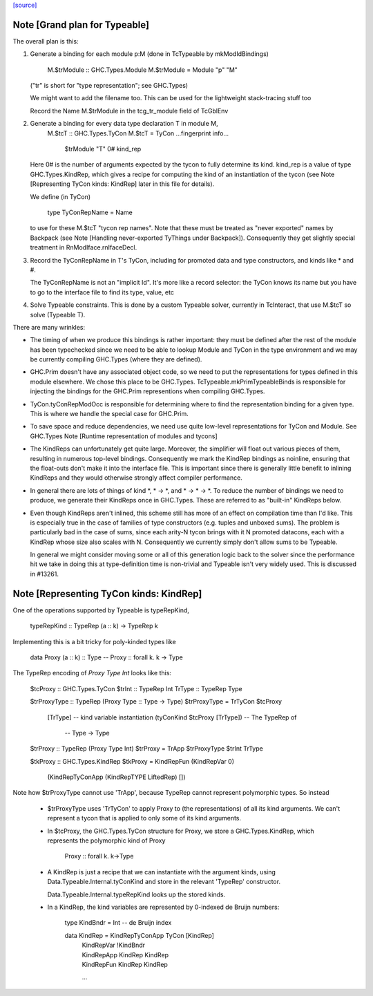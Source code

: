 `[source] <https://gitlab.haskell.org/ghc/ghc/tree/master/compiler/typecheck/TcTypeable.hs>`_

Note [Grand plan for Typeable]
~~~~~~~~~~~~~~~~~~~~~~~~~~~~~~~~~
The overall plan is this:

1. Generate a binding for each module p:M
   (done in TcTypeable by mkModIdBindings)
       M.$trModule :: GHC.Types.Module
       M.$trModule = Module "p" "M"
   ("tr" is short for "type representation"; see GHC.Types)

   We might want to add the filename too.
   This can be used for the lightweight stack-tracing stuff too

   Record the Name M.$trModule in the tcg_tr_module field of TcGblEnv

2. Generate a binding for every data type declaration T in module M,
       M.$tcT :: GHC.Types.TyCon
       M.$tcT = TyCon ...fingerprint info...
                      $trModule
                      "T"
                      0#
                      kind_rep

   Here 0# is the number of arguments expected by the tycon to fully determine
   its kind. kind_rep is a value of type GHC.Types.KindRep, which gives a
   recipe for computing the kind of an instantiation of the tycon (see
   Note [Representing TyCon kinds: KindRep] later in this file for details).

   We define (in TyCon)

        type TyConRepName = Name

   to use for these M.$tcT "tycon rep names". Note that these must be
   treated as "never exported" names by Backpack (see
   Note [Handling never-exported TyThings under Backpack]). Consequently
   they get slightly special treatment in RnModIface.rnIfaceDecl.

3. Record the TyConRepName in T's TyCon, including for promoted
   data and type constructors, and kinds like * and #.

   The TyConRepName is not an "implicit Id".  It's more like a record
   selector: the TyCon knows its name but you have to go to the
   interface file to find its type, value, etc

4. Solve Typeable constraints.  This is done by a custom Typeable solver,
   currently in TcInteract, that use M.$tcT so solve (Typeable T).

There are many wrinkles:

* The timing of when we produce this bindings is rather important: they must be
  defined after the rest of the module has been typechecked since we need to be
  able to lookup Module and TyCon in the type environment and we may be
  currently compiling GHC.Types (where they are defined).

* GHC.Prim doesn't have any associated object code, so we need to put the
  representations for types defined in this module elsewhere. We chose this
  place to be GHC.Types. TcTypeable.mkPrimTypeableBinds is responsible for
  injecting the bindings for the GHC.Prim representions when compiling
  GHC.Types.

* TyCon.tyConRepModOcc is responsible for determining where to find
  the representation binding for a given type. This is where we handle
  the special case for GHC.Prim.

* To save space and reduce dependencies, we need use quite low-level
  representations for TyCon and Module.  See GHC.Types
  Note [Runtime representation of modules and tycons]

* The KindReps can unfortunately get quite large. Moreover, the simplifier will
  float out various pieces of them, resulting in numerous top-level bindings.
  Consequently we mark the KindRep bindings as noinline, ensuring that the
  float-outs don't make it into the interface file. This is important since
  there is generally little benefit to inlining KindReps and they would
  otherwise strongly affect compiler performance.

* In general there are lots of things of kind *, * -> *, and * -> * -> *. To
  reduce the number of bindings we need to produce, we generate their KindReps
  once in GHC.Types. These are referred to as "built-in" KindReps below.

* Even though KindReps aren't inlined, this scheme still has more of an effect on
  compilation time than I'd like. This is especially true in the case of
  families of type constructors (e.g. tuples and unboxed sums). The problem is
  particularly bad in the case of sums, since each arity-N tycon brings with it
  N promoted datacons, each with a KindRep whose size also scales with N.
  Consequently we currently simply don't allow sums to be Typeable.

  In general we might consider moving some or all of this generation logic back
  to the solver since the performance hit we take in doing this at
  type-definition time is non-trivial and Typeable isn't very widely used. This
  is discussed in #13261.



Note [Representing TyCon kinds: KindRep]
~~~~~~~~~~~~~~~~~~~~~~~~~~~~~~~~~~~~~~~~
One of the operations supported by Typeable is typeRepKind,

    typeRepKind :: TypeRep (a :: k) -> TypeRep k

Implementing this is a bit tricky for poly-kinded types like

    data Proxy (a :: k) :: Type
    -- Proxy :: forall k. k -> Type

The TypeRep encoding of `Proxy Type Int` looks like this:

    $tcProxy :: GHC.Types.TyCon
    $trInt   :: TypeRep Int
    TrType   :: TypeRep Type

    $trProxyType :: TypeRep (Proxy Type :: Type -> Type)
    $trProxyType = TrTyCon $tcProxy
                           [TrType]  -- kind variable instantiation
                           (tyConKind $tcProxy [TrType]) -- The TypeRep of
                                                         -- Type -> Type

    $trProxy :: TypeRep (Proxy Type Int)
    $trProxy = TrApp $trProxyType $trInt TrType

    $tkProxy :: GHC.Types.KindRep
    $tkProxy = KindRepFun (KindRepVar 0)
                          (KindRepTyConApp (KindRepTYPE LiftedRep) [])

Note how $trProxyType cannot use 'TrApp', because TypeRep cannot represent
polymorphic types.  So instead

 * $trProxyType uses 'TrTyCon' to apply Proxy to (the representations)
   of all its kind arguments. We can't represent a tycon that is
   applied to only some of its kind arguments.

 * In $tcProxy, the GHC.Types.TyCon structure for Proxy, we store a
   GHC.Types.KindRep, which represents the polymorphic kind of Proxy
       Proxy :: forall k. k->Type

 * A KindRep is just a recipe that we can instantiate with the
   argument kinds, using Data.Typeable.Internal.tyConKind and
   store in the relevant 'TypeRep' constructor.

   Data.Typeable.Internal.typeRepKind looks up the stored kinds.

 * In a KindRep, the kind variables are represented by 0-indexed
   de Bruijn numbers:

    type KindBndr = Int   -- de Bruijn index

    data KindRep = KindRepTyConApp TyCon [KindRep]
                 | KindRepVar !KindBndr
                 | KindRepApp KindRep KindRep
                 | KindRepFun KindRep KindRep
                 ...

